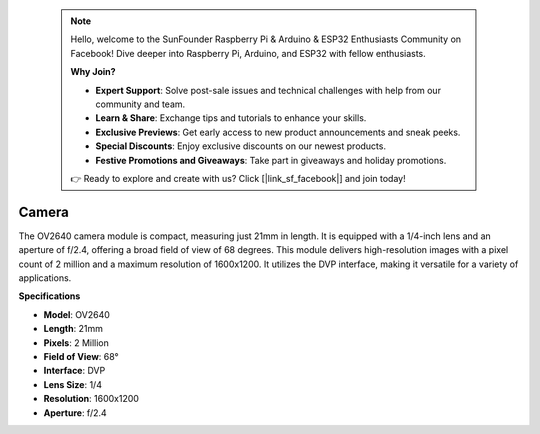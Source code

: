  .. note::

    Hello, welcome to the SunFounder Raspberry Pi & Arduino & ESP32 Enthusiasts Community on Facebook! Dive deeper into Raspberry Pi, Arduino, and ESP32 with fellow enthusiasts.

    **Why Join?**

    - **Expert Support**: Solve post-sale issues and technical challenges with help from our community and team.
    - **Learn & Share**: Exchange tips and tutorials to enhance your skills.
    - **Exclusive Previews**: Get early access to new product announcements and sneak peeks.
    - **Special Discounts**: Enjoy exclusive discounts on our newest products.
    - **Festive Promotions and Giveaways**: Take part in giveaways and holiday promotions.

    👉 Ready to explore and create with us? Click [|link_sf_facebook|] and join today!

Camera
============

.. image:: img/camera.png
    :width: 200
    :align: center

The OV2640 camera module is compact, measuring just 21mm in length. It is equipped with a 1/4-inch lens and an aperture of f/2.4, offering a broad field of view of 68 degrees. This module delivers high-resolution images with a pixel count of 2 million and a maximum resolution of 1600x1200. It utilizes the DVP interface, making it versatile for a variety of applications.

**Specifications**

* **Model**: OV2640
* **Length**: 21mm
* **Pixels**: 2 Million
* **Field of View**: 68°
* **Interface**: DVP
* **Lens Size**: 1/4
* **Resolution**: 1600x1200
* **Aperture**: f/2.4

